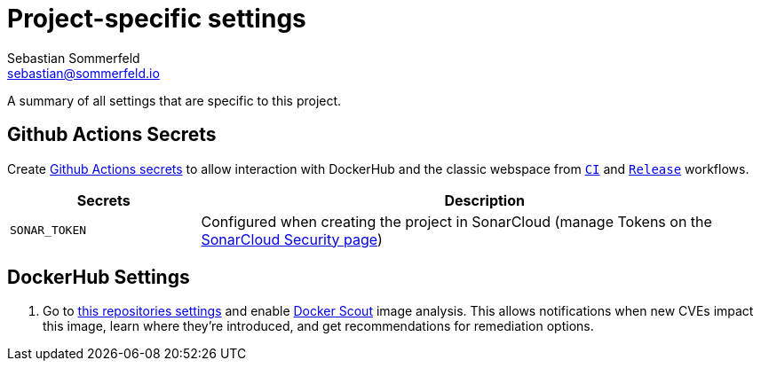 = Project-specific settings
Sebastian Sommerfeld <sebastian@sommerfeld.io>

A summary of all settings that are specific to this project.

== Github Actions Secrets
Create link:https://github.com/sommerfeld-io/website/settings/secrets/actions[Github Actions secrets] to allow interaction with DockerHub and the classic webspace from `link:https://github.com/sommerfeld-io/website/actions/workflows/ci.yml[CI]` and `https://github.com/sommerfeld-io/website/actions/workflows/release.yml[Release]` workflows.

[cols="1,3", options="header"]
|===
|Secrets |Description
|`SONAR_TOKEN` |Configured when creating the project in SonarCloud (manage Tokens on the link:https://sonarcloud.io/account/security[SonarCloud Security page])
|===

== DockerHub Settings
. Go to link:https://hub.docker.com/repository/docker/sommerfeldio/website/settings[this repositories settings] and enable link:https://docs.docker.com/scout[Docker Scout] image analysis. This allows notifications when new CVEs impact this image, learn where they're introduced, and get recommendations for remediation options.
